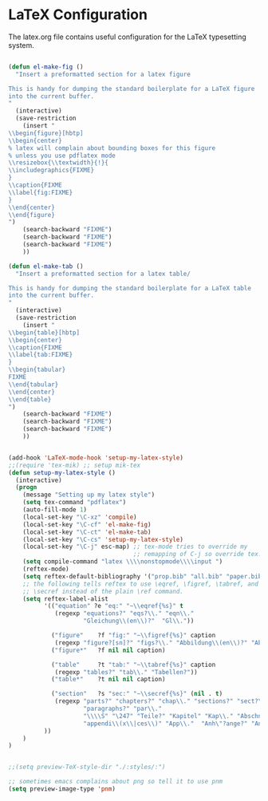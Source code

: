 
* LaTeX Configuration

The latex.org file contains useful configuration for the LaTeX
typesetting system.

#+begin_src emacs-lisp
  
  (defun el-make-fig ()
    "Insert a preformatted section for a latex figure
  
  This is handy for dumping the standard boilerplate for a LaTeX figure
  into the current buffer.
  "
    (interactive)
    (save-restriction
      (insert "
  \\begin{figure}[hbtp]
  \\begin{center}
  % latex will complain about bounding boxes for this figure
  % unless you use pdflatex mode
  \\resizebox{\\textwidth}{!}{
  \\includegraphics{FIXME}
  }
  \\caption{FIXME
  \\label{fig:FIXME}
  }
  \\end{center}
  \\end{figure}
  ")
      (search-backward "FIXME")
      (search-backward "FIXME")
      (search-backward "FIXME")
      ))
  
  (defun el-make-tab ()
    "Insert a preformatted section for a latex table/
  
  This is handy for dumping the standard boilerplate for a LaTeX table
  into the current buffer.
  "
    (interactive)
    (save-restriction
      (insert "
  \\begin{table}[hbtp]
  \\begin{center}
  \\caption{FIXME
  \\label{tab:FIXME}
  }
  \\begin{tabular}
  FIXME
  \\end{tabular}
  \\end{center}
  \\end{table}
  ")
      (search-backward "FIXME")
      (search-backward "FIXME")
      (search-backward "FIXME")
      ))
  
  
  (add-hook 'LaTeX-mode-hook 'setup-my-latex-style)
  ;;(require 'tex-mik) ;; setup mik-tex
  (defun setup-my-latex-style ()
    (interactive)
    (progn
      (message "Setting up my latex style")
      (setq tex-command "pdflatex")
      (auto-fill-mode 1)
      (local-set-key "\C-xz" 'compile)
      (local-set-key "\C-cf" 'el-make-fig)
      (local-set-key "\C-ct" 'el-make-tab)
      (local-set-key "\C-cs" 'setup-my-latex-style)
      (local-set-key "\C-j" esc-map) ;; tex-mode tries to override my
                                     ;; remapping of C-j so override tex!
      (setq compile-command "latex \\\\nonstopmode\\\\input ")
      (reftex-mode)
      (setq reftex-default-bibliography '("prop.bib" "all.bib" "paper.bib"))
      ;; the following tells reftex to use \eqref, \figref, \tabref, and
      ;; \secref instead of the plain \ref command.
      (setq reftex-label-alist 
            '(("equation" ?e "eq:" "~\\eqref{%s}" t
               (regexp "equations?" "eqs?\\." "eqn\\."
                       "Gleichung\\(en\\)?"  "Gl\\."))
  
              ("figure"    ?f "fig:" "~\\figref{%s}" caption
               (regexp "figure?[sn]?" "figs?\\." "Abbildung\\(en\\)?" "Abb\\."))
              ("figure*"   ?f nil nil caption)
        
              ("table"     ?t "tab:" "~\\tabref{%s}" caption
               (regexp "tables?" "tab\\." "Tabellen?"))
              ("table*"    ?t nil nil caption)
      
              ("section"   ?s "sec:" "~\\secref{%s}" (nil . t)
               (regexp "parts?" "chapters?" "chap\\." "sections?" "sect?\\."
                       "paragraphs?" "par\\."
                       "\\\\S" "\247" "Teile?" "Kapitel" "Kap\\." "Abschnitte?"
                       "appendi\\(x\\|ces\\)" "App\\."  "Anh\"?ange?" "Anh\\."))
            ))
      )
  )
  
  
  ;;(setq preview-TeX-style-dir "./:styles/:")
  
  ;; sometimes emacs complains about png so tell it to use pnm
  (setq preview-image-type 'pnm) 
#+end_src
